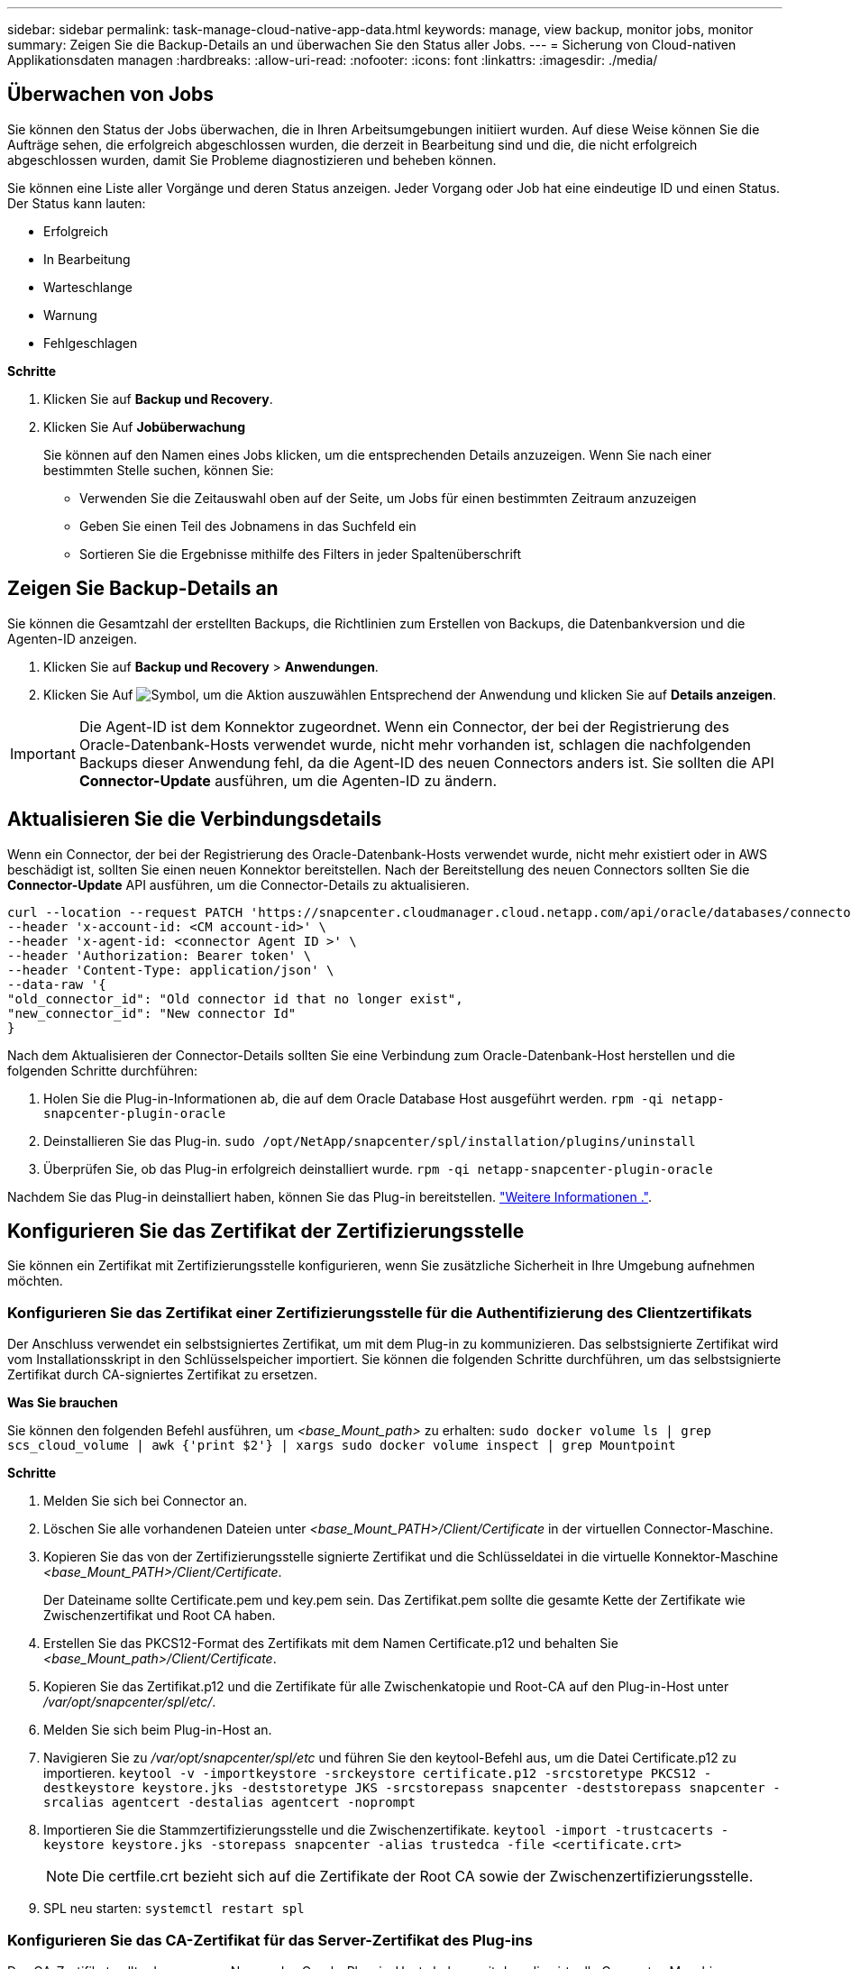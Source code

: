 ---
sidebar: sidebar 
permalink: task-manage-cloud-native-app-data.html 
keywords: manage, view backup, monitor jobs, monitor 
summary: Zeigen Sie die Backup-Details an und überwachen Sie den Status aller Jobs. 
---
= Sicherung von Cloud-nativen Applikationsdaten managen
:hardbreaks:
:allow-uri-read: 
:nofooter: 
:icons: font
:linkattrs: 
:imagesdir: ./media/




== Überwachen von Jobs

Sie können den Status der Jobs überwachen, die in Ihren Arbeitsumgebungen initiiert wurden. Auf diese Weise können Sie die Aufträge sehen, die erfolgreich abgeschlossen wurden, die derzeit in Bearbeitung sind und die, die nicht erfolgreich abgeschlossen wurden, damit Sie Probleme diagnostizieren und beheben können.

Sie können eine Liste aller Vorgänge und deren Status anzeigen. Jeder Vorgang oder Job hat eine eindeutige ID und einen Status. Der Status kann lauten:

* Erfolgreich
* In Bearbeitung
* Warteschlange
* Warnung
* Fehlgeschlagen


*Schritte*

. Klicken Sie auf *Backup und Recovery*.
. Klicken Sie Auf *Jobüberwachung*
+
Sie können auf den Namen eines Jobs klicken, um die entsprechenden Details anzuzeigen. Wenn Sie nach einer bestimmten Stelle suchen, können Sie:

+
** Verwenden Sie die Zeitauswahl oben auf der Seite, um Jobs für einen bestimmten Zeitraum anzuzeigen
** Geben Sie einen Teil des Jobnamens in das Suchfeld ein
** Sortieren Sie die Ergebnisse mithilfe des Filters in jeder Spaltenüberschrift






== Zeigen Sie Backup-Details an

Sie können die Gesamtzahl der erstellten Backups, die Richtlinien zum Erstellen von Backups, die Datenbankversion und die Agenten-ID anzeigen.

. Klicken Sie auf *Backup und Recovery* > *Anwendungen*.
. Klicken Sie Auf image:icon-action.png["Symbol, um die Aktion auszuwählen"] Entsprechend der Anwendung und klicken Sie auf *Details anzeigen*.



IMPORTANT: Die Agent-ID ist dem Konnektor zugeordnet. Wenn ein Connector, der bei der Registrierung des Oracle-Datenbank-Hosts verwendet wurde, nicht mehr vorhanden ist, schlagen die nachfolgenden Backups dieser Anwendung fehl, da die Agent-ID des neuen Connectors anders ist. Sie sollten die API *Connector-Update* ausführen, um die Agenten-ID zu ändern.



== Aktualisieren Sie die Verbindungsdetails

Wenn ein Connector, der bei der Registrierung des Oracle-Datenbank-Hosts verwendet wurde, nicht mehr existiert oder in AWS beschädigt ist, sollten Sie einen neuen Konnektor bereitstellen. Nach der Bereitstellung des neuen Connectors sollten Sie die *Connector-Update* API ausführen, um die Connector-Details zu aktualisieren.

[listing]
----
curl --location --request PATCH 'https://snapcenter.cloudmanager.cloud.netapp.com/api/oracle/databases/connector-update' \
--header 'x-account-id: <CM account-id>' \
--header 'x-agent-id: <connector Agent ID >' \
--header 'Authorization: Bearer token' \
--header 'Content-Type: application/json' \
--data-raw '{
"old_connector_id": "Old connector id that no longer exist",
"new_connector_id": "New connector Id"
}
----
Nach dem Aktualisieren der Connector-Details sollten Sie eine Verbindung zum Oracle-Datenbank-Host herstellen und die folgenden Schritte durchführen:

. Holen Sie die Plug-in-Informationen ab, die auf dem Oracle Database Host ausgeführt werden.
`rpm -qi netapp-snapcenter-plugin-oracle`
. Deinstallieren Sie das Plug-in.
`sudo /opt/NetApp/snapcenter/spl/installation/plugins/uninstall`
. Überprüfen Sie, ob das Plug-in erfolgreich deinstalliert wurde.
`rpm -qi netapp-snapcenter-plugin-oracle`


Nachdem Sie das Plug-in deinstalliert haben, können Sie das Plug-in bereitstellen. link:reference-prereq-protect-cloud-native-app-data.html#deploy-snapcenter-plug-in-for-oracle["Weitere Informationen ."].



== Konfigurieren Sie das Zertifikat der Zertifizierungsstelle

Sie können ein Zertifikat mit Zertifizierungsstelle konfigurieren, wenn Sie zusätzliche Sicherheit in Ihre Umgebung aufnehmen möchten.



=== Konfigurieren Sie das Zertifikat einer Zertifizierungsstelle für die Authentifizierung des Clientzertifikats

Der Anschluss verwendet ein selbstsigniertes Zertifikat, um mit dem Plug-in zu kommunizieren. Das selbstsignierte Zertifikat wird vom Installationsskript in den Schlüsselspeicher importiert. Sie können die folgenden Schritte durchführen, um das selbstsignierte Zertifikat durch CA-signiertes Zertifikat zu ersetzen.

*Was Sie brauchen*

Sie können den folgenden Befehl ausführen, um _<base_Mount_path>_ zu erhalten:
`sudo docker volume ls | grep scs_cloud_volume | awk {'print $2'} | xargs sudo docker volume inspect | grep Mountpoint`

*Schritte*

. Melden Sie sich bei Connector an.
. Löschen Sie alle vorhandenen Dateien unter _<base_Mount_PATH>/Client/Certificate_ in der virtuellen Connector-Maschine.
. Kopieren Sie das von der Zertifizierungsstelle signierte Zertifikat und die Schlüsseldatei in die virtuelle Konnektor-Maschine _<base_Mount_PATH>/Client/Certificate_.
+
Der Dateiname sollte Certificate.pem und key.pem sein. Das Zertifikat.pem sollte die gesamte Kette der Zertifikate wie Zwischenzertifikat und Root CA haben.

. Erstellen Sie das PKCS12-Format des Zertifikats mit dem Namen Certificate.p12 und behalten Sie _<base_Mount_path>/Client/Certificate_.
. Kopieren Sie das Zertifikat.p12 und die Zertifikate für alle Zwischenkatopie und Root-CA auf den Plug-in-Host unter _/var/opt/snapcenter/spl/etc/_.
. Melden Sie sich beim Plug-in-Host an.
. Navigieren Sie zu _/var/opt/snapcenter/spl/etc_ und führen Sie den keytool-Befehl aus, um die Datei Certificate.p12 zu importieren.
`keytool -v -importkeystore -srckeystore certificate.p12 -srcstoretype PKCS12 -destkeystore keystore.jks -deststoretype JKS -srcstorepass snapcenter -deststorepass snapcenter -srcalias agentcert -destalias agentcert -noprompt`
. Importieren Sie die Stammzertifizierungsstelle und die Zwischenzertifikate.
`keytool -import -trustcacerts -keystore keystore.jks -storepass snapcenter -alias trustedca -file <certificate.crt>`
+

NOTE: Die certfile.crt bezieht sich auf die Zertifikate der Root CA sowie der Zwischenzertifizierungsstelle.

. SPL neu starten: `systemctl restart spl`




=== Konfigurieren Sie das CA-Zertifikat für das Server-Zertifikat des Plug-ins

Das CA-Zertifikat sollte den genauen Namen des Oracle-Plug-in-Hosts haben, mit dem die virtuelle Connector-Maschine kommuniziert.

*Was Sie brauchen*

Sie können den folgenden Befehl ausführen, um _<base_Mount_path>_ zu erhalten:
`sudo docker volume ls | grep scs_cloud_volume | awk {'print $2'} | xargs sudo docker volume inspect | grep Mountpoint`

*Schritte*

. Führen Sie auf dem Plug-in-Host folgende Schritte durch:
+
.. Navigieren Sie zum Ordner mit dem SPL-Schlüsselspeicher _/var/opt/snapcenter/spl/etc_.
.. Erstellen Sie das PKCS12-Format des Zertifikats, das sowohl ein Zertifikat als auch einen Schlüssel mit dem Alias _splkeystore_ hat.
.. Fügen Sie das CA-Zertifikat hinzu.
`keytool -importkeystore -srckeystore <CertificatePathToImport> -srcstoretype pkcs12 -destkeystore keystore.jks -deststoretype JKS -srcalias splkeystore -destalias splkeystore -noprompt`
.. Überprüfen Sie die Zertifikate.
`keytool -list -v -keystore keystore.jks`
.. SPL neu starten: `systemctl restart spl`


. Führen Sie die folgenden Schritte auf dem Konnektor aus:
+
.. Melden Sie sich beim Connector als nicht-Root-Benutzer an.
.. Kopieren Sie die gesamte Kette der CA-Zertifikate auf das persistente Volume unter _<base_Mount_PATH>/Server_.
+
Erstellen Sie den Serverordner, falls er nicht vorhanden ist.

.. Verbinden Sie sich mit dem cloudmanager_scs_Cloud und ändern Sie den *enableCACert* in _config.yml_ an *true*.
`sudo docker exec -t cloudmanager_scs_cloud sed -i 's/enableCACert: false/enableCACert: true/g' /opt/netapp/cloudmanager-scs-cloud/config/config.yml`
.. Starten Sie den Cloud-Manager_scs_Cloud-Container neu.
`sudo docker restart cloudmanager_scs_cloud`






== Zugriff auf REST-APIs

ES sind DIE REST-APIs zum Schutz der Applikationen in der Cloud verfügbar https://snapcenter.cloudmanager.cloud.netapp.com/api-doc/["Hier"].

Sie sollten das Benutzer-Token mit gebündelter Authentifizierung erhalten, um auf DIE REST-APIs zuzugreifen. Informationen zum Abrufen des Benutzer-Tokens finden Sie unter https://docs.netapp.com/us-en/cloud-manager-automation/platform/create_user_token.html#create-a-user-token-with-federated-authentication["Erstellen Sie ein Benutzer-Token mit gebündelter Authentifizierung"].
